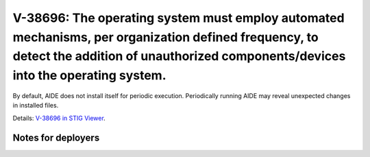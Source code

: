 V-38696: The operating system must employ automated mechanisms, per organization defined frequency, to detect the addition of unauthorized components/devices into the operating system.
----------------------------------------------------------------------------------------------------------------------------------------------------------------------------------------

By default, AIDE does not install itself for periodic execution. Periodically
running AIDE may reveal unexpected changes in installed files.

Details: `V-38696 in STIG Viewer`_.

.. _V-38696 in STIG Viewer: https://www.stigviewer.com/stig/red_hat_enterprise_linux_6/2015-05-26/finding/V-38696

Notes for deployers
~~~~~~~~~~~~~~~~~~~
